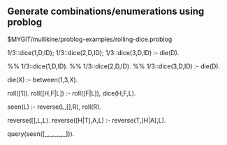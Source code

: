 ** Generate combinations/enumerations using problog
$MYGIT/mullikine/problog-examples/rolling-dice.problog

1/3::dice(1,D,ID); 1/3::dice(2,D,ID); 1/3::dice(3,D,ID) :- die(D).

%% 1/3::dice(1,D,ID).
%% 1/3::dice(2,D,ID).
%% 1/3::dice(3,D,ID) :- die(D).

die(X) :- between(1,3,X).

roll([1]).
roll([H,F|L]) :- roll([F|L]), dice(H,F,L).

seen(L) :- reverse(L,[],R), roll(R).

reverse([],L,L).
reverse([H|T],A,L) :-
  reverse(T,[H|A],L).

query(seen([_,_,_,_,_])).
